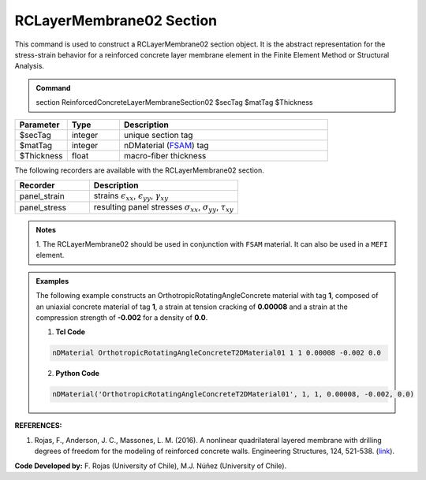 .. _RCLayerMembrane02:

RCLayerMembrane02 Section
^^^^^^^^^^^^^^^^

This command is used to construct a RCLayerMembrane02 section object. It is the abstract representation for the stress-strain behavior for a reinforced concrete layer membrane element in the Finite Element Method or Structural Analysis.

.. admonition:: Command
   
   section ReinforcedConcreteLayerMembraneSection02 $secTag $matTag $Thickness

.. csv-table:: 
   :header: "Parameter", "Type", "Description"
   :widths: 10, 10, 40

   $secTag, integer, unique section tag
   $matTag, integer, nDMaterial (`FSAM <https://opensees.berkeley.edu/wiki/index.php/FSAM_-_2D_RC_Panel_Constitutive_Behavior>`_) tag
   $Thickness, float, macro-fiber thickness




The following recorders are available with the RCLayerMembrane02 section.
   
.. csv-table:: 
   :header: "Recorder", "Description"
   :widths: 20, 40

   panel_strain, "strains :math:`\epsilon_{xx}`, :math:`\epsilon_{yy}`, :math:`\gamma_{xy}`"
   panel_stress, "resulting panel stresses :math:`\sigma_{xx}`, :math:`\sigma_{yy}`, :math:`\tau_{xy}`"

.. admonition:: Notes

   | 1. The RCLayerMembrane02 should be used in conjunction with ``FSAM`` material. It can also be used in a ``MEFI`` element. 
   
.. admonition:: Examples

   The following example constructs an OrthotropicRotatingAngleConcrete material with tag **1**, composed of an uniaxial concrete material of tag **1**, a strain at tension cracking of **0.00008** and a strain at the compression strength of **-0.002** for a density of **0.0**.    

   1. **Tcl Code**

   .. code-block:: tcl
	  
	  nDMaterial OrthotropicRotatingAngleConcreteT2DMaterial01 1 1 0.00008 -0.002 0.0
		
   2. **Python Code**

   .. code-block:: python

      nDMaterial('OrthotropicRotatingAngleConcreteT2DMaterial01', 1, 1, 0.00008, -0.002, 0.0)	  
   

   
**REFERENCES:**

#. Rojas, F., Anderson, J. C., Massones, L. M. (2016). A nonlinear quadrilateral layered membrane with drilling degrees of freedom for the modeling of reinforced concrete walls. Engineering Structures, 124, 521-538. (`link <https://www.sciencedirect.com/science/article/pii/S0141029616302954>`_).


**Code Developed by:** F. Rojas (University of Chile), M.J. Núñez (University of Chile).
